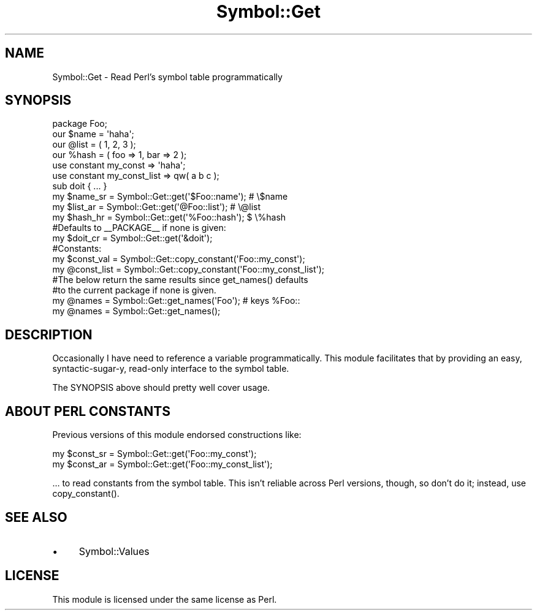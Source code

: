 .\" -*- mode: troff; coding: utf-8 -*-
.\" Automatically generated by Pod::Man 5.01 (Pod::Simple 3.43)
.\"
.\" Standard preamble:
.\" ========================================================================
.de Sp \" Vertical space (when we can't use .PP)
.if t .sp .5v
.if n .sp
..
.de Vb \" Begin verbatim text
.ft CW
.nf
.ne \\$1
..
.de Ve \" End verbatim text
.ft R
.fi
..
.\" \*(C` and \*(C' are quotes in nroff, nothing in troff, for use with C<>.
.ie n \{\
.    ds C` ""
.    ds C' ""
'br\}
.el\{\
.    ds C`
.    ds C'
'br\}
.\"
.\" Escape single quotes in literal strings from groff's Unicode transform.
.ie \n(.g .ds Aq \(aq
.el       .ds Aq '
.\"
.\" If the F register is >0, we'll generate index entries on stderr for
.\" titles (.TH), headers (.SH), subsections (.SS), items (.Ip), and index
.\" entries marked with X<> in POD.  Of course, you'll have to process the
.\" output yourself in some meaningful fashion.
.\"
.\" Avoid warning from groff about undefined register 'F'.
.de IX
..
.nr rF 0
.if \n(.g .if rF .nr rF 1
.if (\n(rF:(\n(.g==0)) \{\
.    if \nF \{\
.        de IX
.        tm Index:\\$1\t\\n%\t"\\$2"
..
.        if !\nF==2 \{\
.            nr % 0
.            nr F 2
.        \}
.    \}
.\}
.rr rF
.\" ========================================================================
.\"
.IX Title "Symbol::Get 3"
.TH Symbol::Get 3 2018-08-25 "perl v5.38.2" "User Contributed Perl Documentation"
.\" For nroff, turn off justification.  Always turn off hyphenation; it makes
.\" way too many mistakes in technical documents.
.if n .ad l
.nh
.SH NAME
Symbol::Get \- Read Perl’s symbol table programmatically
.SH SYNOPSIS
.IX Header "SYNOPSIS"
.Vb 1
\&    package Foo;
\&
\&    our $name = \*(Aqhaha\*(Aq;
\&    our @list = ( 1, 2, 3 );
\&    our %hash = ( foo => 1, bar => 2 );
\&
\&    use constant my_const => \*(Aqhaha\*(Aq;
\&
\&    use constant my_const_list => qw( a b c );
\&
\&    sub doit { ... }
\&
\&    my $name_sr = Symbol::Get::get(\*(Aq$Foo::name\*(Aq);    # \e$name
\&    my $list_ar = Symbol::Get::get(\*(Aq@Foo::list\*(Aq);    # \e@list
\&    my $hash_hr = Symbol::Get::get(\*(Aq%Foo::hash\*(Aq);    $ \e%hash
\&
\&    #Defaults to _\|_PACKAGE_\|_ if none is given:
\&    my $doit_cr = Symbol::Get::get(\*(Aq&doit\*(Aq);
\&
\&    #Constants:
\&    my $const_val = Symbol::Get::copy_constant(\*(AqFoo::my_const\*(Aq);
\&    my @const_list = Symbol::Get::copy_constant(\*(AqFoo::my_const_list\*(Aq);
\&
\&    #The below return the same results since get_names() defaults
\&    #to the current package if none is given.
\&    my @names = Symbol::Get::get_names(\*(AqFoo\*(Aq);      # keys %Foo::
\&    my @names = Symbol::Get::get_names();
.Ve
.SH DESCRIPTION
.IX Header "DESCRIPTION"
Occasionally I have need to reference a variable programmatically.
This module facilitates that by providing an easy, syntactic-sugar-y,
read-only interface to the symbol table.
.PP
The SYNOPSIS above should pretty well cover usage.
.SH "ABOUT PERL CONSTANTS"
.IX Header "ABOUT PERL CONSTANTS"
Previous versions of this module endorsed constructions like:
.PP
.Vb 2
\&    my $const_sr = Symbol::Get::get(\*(AqFoo::my_const\*(Aq);
\&    my $const_ar = Symbol::Get::get(\*(AqFoo::my_const_list\*(Aq);
.Ve
.PP
… to read constants from the symbol table. This isn’t reliable across
Perl versions, though, so don’t do it; instead, use \f(CWcopy_constant()\fR.
.SH "SEE ALSO"
.IX Header "SEE ALSO"
.IP \(bu 4
Symbol::Values
.SH LICENSE
.IX Header "LICENSE"
This module is licensed under the same license as Perl.
